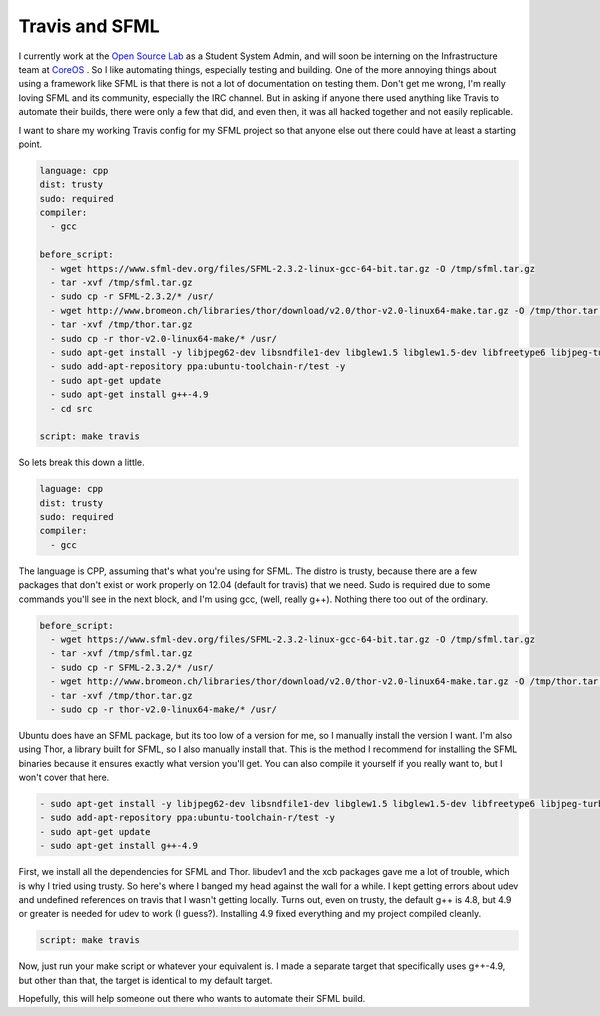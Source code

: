 Travis and SFML
===============



.. author:: Taylor Fahlman
.. categories:: Gamedev
.. tags:: gamedev devlog game dev sfml c++ ci travis build
.. comments::

I currently work at the `Open Source Lab <https://osuosl.org>`_ as a Student System Admin, and 
will soon be interning on the Infrastructure team at CoreOS_ . So I like automating
things, especially testing and building. One of the more annoying things about using
a framework like SFML is that there is not a lot of documentation on testing them. Don't
get me wrong, I'm really loving SFML and its community, especially the IRC channel. But in
asking if anyone there used anything like Travis to automate their builds, there were only
a few that did, and even then, it was all hacked together and not easily replicable.

I want to share my working Travis config for my SFML project so that anyone else out there could
have at least a starting point. 

.. code-block:: yaml

	language: cpp
	dist: trusty
	sudo: required
	compiler:
	  - gcc

	before_script:
	  - wget https://www.sfml-dev.org/files/SFML-2.3.2-linux-gcc-64-bit.tar.gz -O /tmp/sfml.tar.gz
	  - tar -xvf /tmp/sfml.tar.gz
	  - sudo cp -r SFML-2.3.2/* /usr/
	  - wget http://www.bromeon.ch/libraries/thor/download/v2.0/thor-v2.0-linux64-make.tar.gz -O /tmp/thor.tar.gz
	  - tar -xvf /tmp/thor.tar.gz
	  - sudo cp -r thor-v2.0-linux64-make/* /usr/
	  - sudo apt-get install -y libjpeg62-dev libsndfile1-dev libglew1.5 libglew1.5-dev libfreetype6 libjpeg-turbo8 libjpeg8 libopenal-data libopenal1  libxrandr2 libxrender1 libsoil1 libxcb-image0 libxcb-randr0 libudev1 
	  - sudo add-apt-repository ppa:ubuntu-toolchain-r/test -y
	  - sudo apt-get update
	  - sudo apt-get install g++-4.9
	  - cd src

	script: make travis

So lets break this down a little.

.. code-block:: yaml

	laguage: cpp
	dist: trusty
	sudo: required
	compiler:
	  - gcc

The language is CPP, assuming that's what you're using for SFML. The distro is trusty, because there are a few
packages that don't exist or work properly on 12.04 (default for travis) that we need. Sudo is required due
to some commands you'll see in the next block, and I'm using gcc, (well, really g++). Nothing there too
out of the ordinary.

.. code-block:: yaml

	before_script:
	  - wget https://www.sfml-dev.org/files/SFML-2.3.2-linux-gcc-64-bit.tar.gz -O /tmp/sfml.tar.gz
	  - tar -xvf /tmp/sfml.tar.gz
	  - sudo cp -r SFML-2.3.2/* /usr/
	  - wget http://www.bromeon.ch/libraries/thor/download/v2.0/thor-v2.0-linux64-make.tar.gz -O /tmp/thor.tar.gz
	  - tar -xvf /tmp/thor.tar.gz
	  - sudo cp -r thor-v2.0-linux64-make/* /usr/

Ubuntu does have an SFML package, but its too low of a version for me, so I manually install the version I want. I'm also using
Thor, a library built for SFML, so I also manually install that. This is the method I recommend for installing the SFML binaries
because it ensures exactly what version you'll get. You can also compile it yourself if you really want to, but I won't cover that
here.

.. code-block:: yaml

 	  - sudo apt-get install -y libjpeg62-dev libsndfile1-dev libglew1.5 libglew1.5-dev libfreetype6 libjpeg-turbo8 libjpeg8 libopenal-data libopenal1  libxrandr2 libxrender1 libsoil1 libxcb-image0 libxcb-randr0 libudev1 
	  - sudo add-apt-repository ppa:ubuntu-toolchain-r/test -y
	  - sudo apt-get update
	  - sudo apt-get install g++-4.9

First, we install all the dependencies for SFML and Thor. libudev1 and the xcb packages gave me a lot of trouble, which is why I tried using
trusty. So here's where I banged my head against the wall for a while. I kept getting errors about udev and undefined references on travis that 
I wasn't getting locally. Turns out, even on trusty, the default g++ is 4.8, but 4.9 or greater is needed for udev to work (I guess?).
Installing 4.9 fixed everything and my project compiled cleanly.

.. code-block:: yaml

	script: make travis

Now, just run your make script or whatever your equivalent is. I made a separate target that specifically uses g++-4.9, but other
than that, the target is identical to my default target.

Hopefully, this will help someone out there who wants to automate their SFML build.

.. _CoreOS: https://coreos.com/
